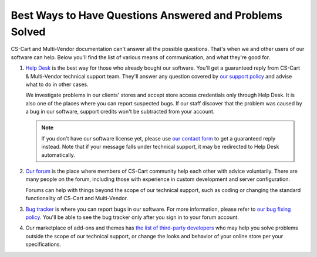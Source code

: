 ********************************************************
Best Ways to Have Questions Answered and Problems Solved
********************************************************

CS-Cart and Multi-Vendor documentation can't answer all the possible questions. That's when we and other users of our software can help. Below you'll find the list of various means of communication, and what they're good for.

#. `Help Desk <https://helpdesk.cs-cart.com/>`_ is the best way for those who already bought our software. You'll get a guaranteed reply from CS-Cart & Multi-Vendor technical support team. They'll answer any question covered by `our support policy <https://www.cs-cart.com/support-service.html>`_ and advise what to do in other cases. 

   We investigate problems in our clients' stores and accept store access credentials only through Help Desk. It is also one of the places where you can report suspected bugs. If our staff discover that the problem was caused by a bug in our software, support credits won't be subtracted from your account.

   .. note::

       If you don't have our software license yet, please use `our contact form <https://www.cs-cart.com/send-message.html>`_ to get a guaranteed reply instead. Note that if your message falls under technical support, it may be redirected to Help Desk automatically.

#. `Our forum <http://forum.cs-cart.com/>`_ is the place where members of CS-Cart community help each other with advice voluntarily. There are many people on the forum, including those with experience in custom development and server configuration.

   Forums can help with things beyond the scope of our technical support, such as coding or changing the standard functionality of CS-Cart and Multi-Vendor.

#. `Bug tracker <http://forum.cs-cart.com/tracker/project-1-cs-cart/>`_ is where you can report bugs in our software. For more information, please refer to `our bug fixing policy <https://www.cs-cart.com/bug-fixing.html>`_. You'll be able to see the bug tracker only after you sign in to your forum account.

#. Our marketplace of add-ons and themes has `the list of third-party developers <https://marketplace.cs-cart.com/developers-catalog.html>`_ who may help you solve problems outside the scope of our technical support, or change the looks and behavior of your online store per your specifications.

.. meta::
   :description: Find out how to contact CS-Cart and Multi-Vendor developer team and the best ways to request new functionality, solve problems, and report bugs.
